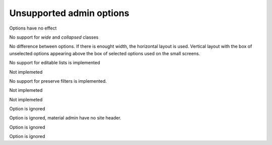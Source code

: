 =========================
Unsupported admin options
=========================

.. attribute:: ModelAdmin.actions_on_top
.. attribute:: ModelAdmin.actions_on_bottom

Options have no effect

.. attribute:: ModelAdmin.fieldsets

No support for `wide` and `collapsed` classes

.. attribute:: ModelAdmin.filter_horizontal
.. attribute:: ModelAdmin.filter_vertical

No difference between options. If there is enought width, the
horizontal layout is used. Vertical layout with the box of unselected
options appearing above the box of selected options used on the small
screens.

.. attribute:: ModelAdmin.list_editable

No support for editable lists is implemented

.. attribute:: ModelAdmin.list_max_show_all

Not implemeted

.. attribute:: ModelAdmin.preserve_filters

No support for preserve filters is implemented.

.. attribute:: ModelAdmin.save_as

Not implemeted

.. attribute:: ModelAdmin.save_on_top

Not implemeted
               
.. attribute:: InlineModelAdmin.min_num

 But default inlines have no forms, only `plus` button that allows to
 add new.

.. attribute:: InlineModelAdmin.template

Option is ignored


.. attribute:: AdminSite.site_header

Option is ignored, material admin have no site header.

.. attribute:: AdminSite.site_url

Option is ignored

.. attribute:: AdminSite.index_title

Option is ignored
